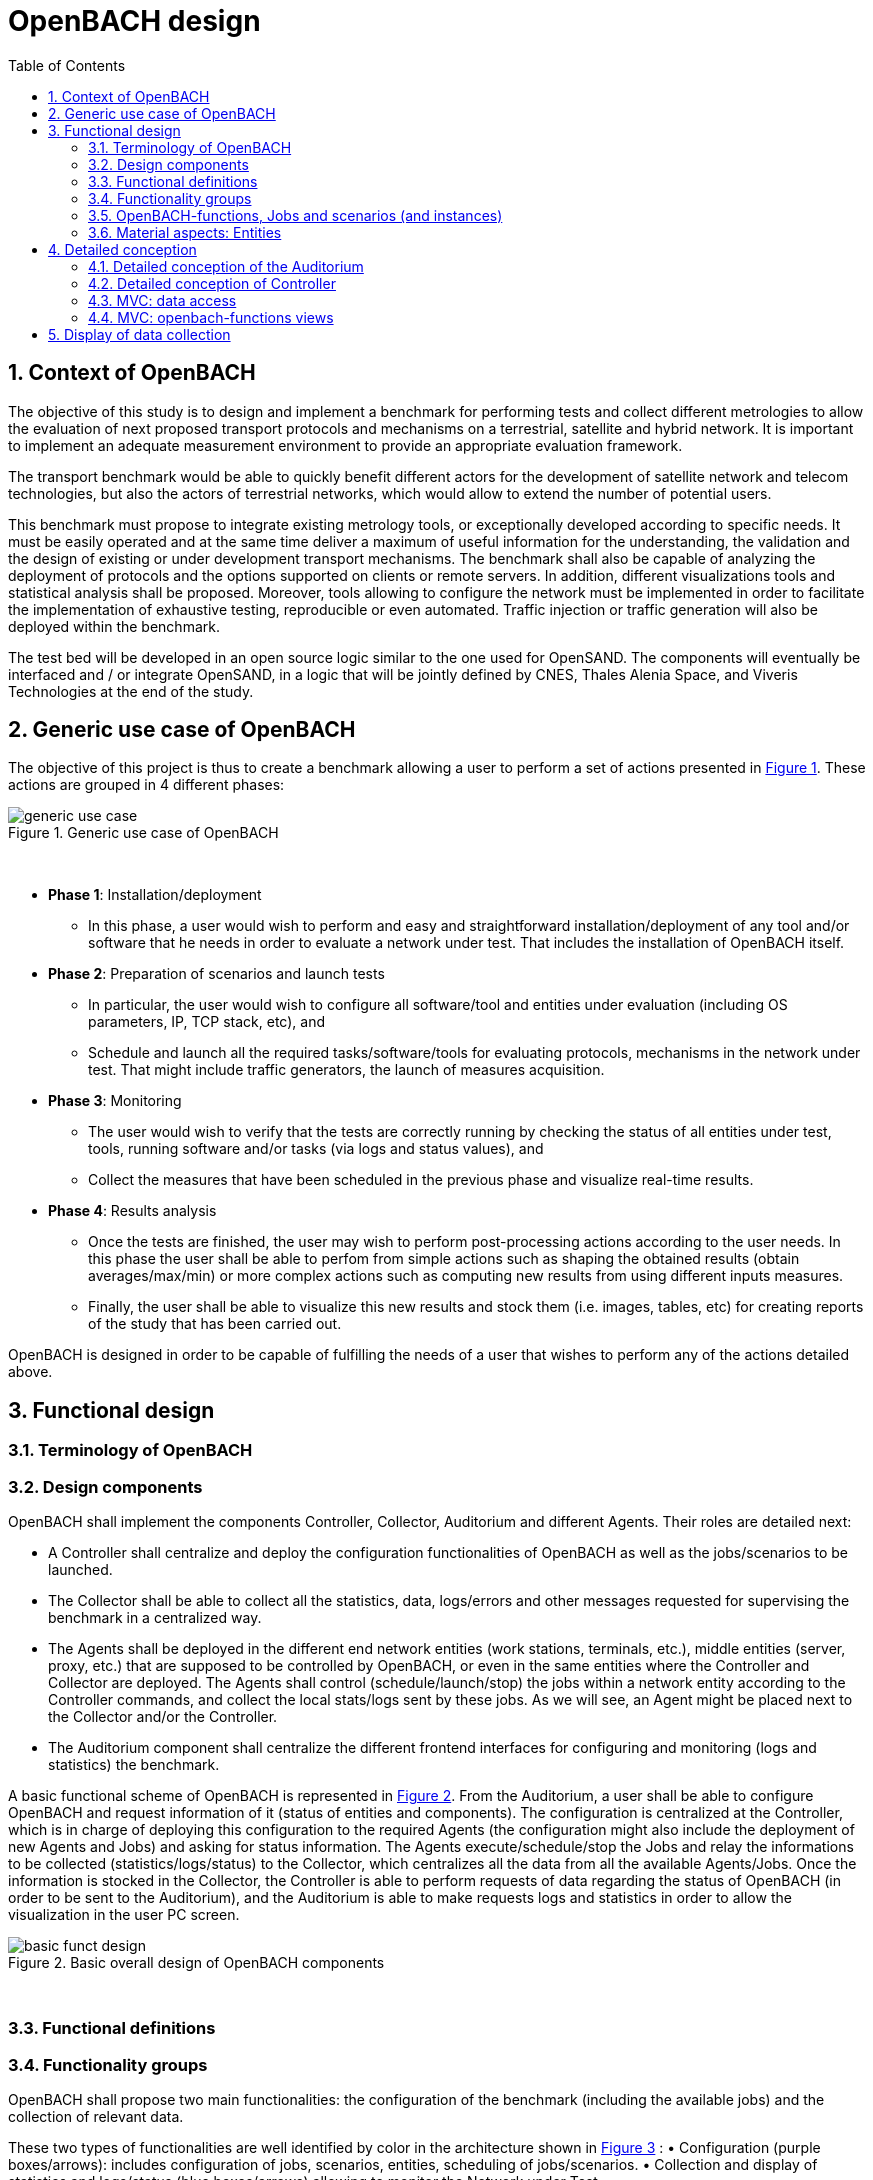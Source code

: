 :sectnums:
:sectnumlevels: 3

= OpenBACH design
:toc:
:imagesdir: images
:doctype: book
:source-highlighter: coderayz
:listing-caption: Listing
// Uncomment next line to set page size (default is Letter)
:pdf-page-size: A4

== Context of OpenBACH
The objective of this study is to design and implement a benchmark for performing tests and collect different metrologies
to allow the evaluation of next proposed transport protocols and mechanisms on a terrestrial, satellite and hybrid network.
It is important to implement an adequate measurement environment to provide an appropriate evaluation framework.

The transport benchmark would be able to quickly benefit different actors for the development of satellite network
and telecom technologies, but also the actors of terrestrial networks, which would allow to extend the number of potential users.

This benchmark must propose to integrate existing metrology tools, or exceptionally developed according to specific
needs. It must be easily operated and at the same time deliver a maximum of useful information for the understanding,
the validation and the design of existing or under development transport mechanisms. The benchmark shall also be capable
of analyzing the deployment of protocols and the options supported on clients or remote servers. In addition, different
visualizations tools and statistical analysis shall be proposed. Moreover, tools allowing to configure the network must
be implemented in order to facilitate the implementation of exhaustive testing, reproducible or even automated. Traffic
injection or traffic generation will also be deployed within the benchmark.

The test bed will be developed in an open source logic similar to the one used for OpenSAND. The components will eventually
be interfaced and / or integrate OpenSAND, in a logic that will be jointly defined by CNES, Thales Alenia Space, and Viveris
Technologies at the end of the study.


== Generic use case of OpenBACH

The objective of this project is thus to create a benchmark allowing a user to perform a set of actions presented in
<<img-generic_use_case>>. These actions are grouped in 4 different phases:
{nbsp} +
[#img-generic_use_case,reftext='Figure {counter:refnum}']
.Generic use case of OpenBACH
image::generic_use_case.png[align="center"]
{nbsp} +

*	*Phase 1*: Installation/deployment
**	In this phase, a user would wish to perform and easy and straightforward installation/deployment of any tool and/or
software that he needs in order to evaluate a network under test. That includes the installation of OpenBACH itself.

*	*Phase 2*: Preparation of scenarios and launch tests
**	In particular, the user would wish to configure all software/tool and entities under evaluation (including OS parameters,
IP, TCP stack, etc), and
**	Schedule and launch all the required tasks/software/tools for evaluating protocols, mechanisms in the network under test.
That might include traffic generators, the launch of measures acquisition.

*	*Phase 3*: Monitoring
**	The user would wish to verify that the tests are correctly running by checking the status of all entities under test, tools,
running software and/or tasks (via logs and status values), and
**	Collect the measures that have been scheduled in the previous phase and visualize real-time results.

*	*Phase 4*: Results analysis
**	Once the tests are finished, the user may wish to perform post-processing actions according to the user needs. In this phase
the user shall be able to perfom from simple actions such as shaping the obtained results (obtain averages/max/min) or more complex
 actions such as computing new results from using different inputs measures.
**	Finally, the user shall be able to visualize this new results and stock them (i.e. images, tables, etc) for creating reports
of the study that has been carried out.

OpenBACH is designed in order to be capable of fulfilling the needs of a user that wishes to perform any of the actions detailed above.



== Functional design

=== Terminology of OpenBACH

=== Design components

OpenBACH shall implement the components Controller, Collector, Auditorium and different Agents. Their roles are detailed next:

*	A Controller shall centralize and deploy the configuration functionalities of OpenBACH as well as the jobs/scenarios to be
launched.
*	The Collector shall be able to collect all the statistics, data, logs/errors and other messages requested for supervising
the benchmark in a centralized way.
*	The Agents shall be deployed in the different end network entities (work stations, terminals, etc.), middle entities
(server, proxy, etc.) that are supposed to be controlled by OpenBACH, or even in the same entities where the Controller
and Collector are deployed. The Agents shall control (schedule/launch/stop) the jobs within a network entity according to
the Controller commands, and collect the local stats/logs sent by these jobs. As we will see, an Agent might be placed next
to the Collector and/or the Controller.
* The Auditorium component shall centralize the different frontend interfaces for configuring and monitoring (logs and
statistics) the benchmark.

A basic functional scheme of OpenBACH is represented in <<img-basic_funct_design>>. From the Auditorium, a user shall be
able to configure OpenBACH and request information of it (status of entities and components). The configuration is centralized
at the Controller, which is in charge of deploying this configuration to the required Agents (the configuration might also
include the deployment of new Agents and Jobs) and asking for status information. The Agents execute/schedule/stop the Jobs
and relay the informations to be collected (statistics/logs/status) to the Collector, which centralizes all the data from
all the available Agents/Jobs. Once the information is stocked in the Collector, the Controller is able to perform requests
of data regarding the status of OpenBACH (in order to be sent to the Auditorium), and the Auditorium is able to make requests
logs and statistics in order to allow the visualization in the user PC screen.

[#img-basic_funct_design,reftext='Figure {counter:refnum}']
.Basic overall design of OpenBACH components
image::basic_funct_design.png[align="center"]
{nbsp} +

===	Functional definitions
===	Functionality groups

OpenBACH shall propose two main functionalities: the configuration of the benchmark (including the available jobs) and the
collection of relevant data.

These two types of functionalities are well identified by color in the architecture shown in <<img-funct_design>> :
•	Configuration (purple boxes/arrows): includes configuration of jobs, scenarios, entities, scheduling of jobs/scenarios.
•	Collection and display of statistics and logs/status (blue boxes/arrows) allowing to monitor the Network under Test.


[[section-func_blocks, Functional blocks per component]]
====	Functional blocks per component
Below, we list the functional blocks per component as well as the types of data flows between them that OpenBACH shall
implement. The functional architecture is shown in <<img-funct_design>>.

[#img-funct_design,reftext='Figure {counter:refnum}']
.Design of OpenBACH components
image::funct_design.png[align="center"]
{nbsp} +

The Auditorium shall implement several frontends, one per type of display:

*	Two frontends for the configuration of OpenBACH:
**	Web interface-based: a user web interface allowing to configure and schedule the available Jobs/scenarios
of OpenBACH
**	Python scripts-based: allowing also to configure/schedule the available Jobs on each Agent from a Linux shell
terminal. The access to this frontends demands advanced users rights.

*	Two frontends (web interface-based) for displaying real-time data:

**	A dashboard frontend for log messages allowing to get, filter and show the collected logs of the benchmark.
**	A dashboard frontend for real-time statistics allowing to display the collected metrics.
*	A frontend for plotting offline and post-processed data (web interface-based).

The Controller shall implement:

*	A backend: a web server allowing to listen for user interface requests (from frontend) regarding the deployment,
 the configuration and the scheduling of OpenBACH (i.e. Agents, Jobs, Jobs instances, scenarios and scenarios instances),
as well as requests regarding OpenBACH information and status from Agents. These requests are performed using the
“openbach-functions”. The Backend might be able to process itself some of the “openbach-functions” regarding information
of Agents/Jobs, other “openbach-functions” need an action from the Agent side (configure/launch a Job instance, send
updated information/status, etc.). In the latter case, the Backend shall use a daemon called openbach-conductor (see below).
*	A daemon (openbach-conductor): it is in charge of taking the demands of the Backend (under the form of “openbach-functions”),
and communicate them to the Agent by means of Ansible (SSH).

The Agent shall implement:

*	A Control-Agent: It shall be able to configure and execute/schedule/stop different Job instances depending on the Controller
commands (openbach-functions). It also shall be able to get status/information of the Agent itself and the available Jobs, as
well as the Job instances status.
*	A Collect-Agent: it shall allow to collect statistics/data and logs from the different running Job instances of the Agent and
relay them to the Collector and locally store them. It also shall be able to send the status/information obtained by the
Control-Agent.
*	Job instances: One or several executions of a Job configured with a set of parameters. A job instance might be able to perform
different tasks and/or to collect statistics to be sent. They might be started/stopped (e.g. start/stop a ping), activated/deactivated
(e.g. iptables rules), etc. Different types of Jobs are differentiated within OpenBACH depending on the tasks that performs, such
as administration tasks or telecom/network related tasks.

The Collector shall implement:

*	A stats collector daemon: it shall centralize the data/statistics collection received from the Agents and store them into data
storages.
*	A logs collector: it shall centralize the log messages collection received from the Agents and store them into data storages.



=== OpenBACH-functions, Jobs and scenarios (and instances)

The comprehension of these main terms is one of the keys to well understand the OpenBACH design described herein and in particular,
the way to configure the benchmark.

Besides the definition of each term (see Table 3 at the beginning of section 5), the purpose of this section is to explain the
relationship between this terms.

As it has been previously explained, the Jobs are the groups of tasks (under the form of scripts) that are deployed in the Agents.
An execution of this script configured with a set of parameters is known as a Job instance (a process launched by the Agent in the
same machine). The jobs instances are scheduled with in a scenario instance and by means of the openbach-functions (ofunc). However,
not all openbach-functions aim at perfoming tasks regarding the job instances; some are related to the installation of Agents, Jobs, etc.

From the controller point of view (<<img-dev_controller>>), the Controller owns the openbach-function (identified by a type and a name),
different scenarios (identified by his name, and allowing to specify different variables) and a scheduler. The scenario owns a group of
ordered openbach-functions (identified by a position id). This openbach-function might own "wait_for" elements, which are able to add
execution dependencies to the openbach-function (i.e. the openbach-function will be launched only when a specific openbach-function
instance has been launched or when a specific job instance has finished).

The scenario instance is defined as a scenario with a date and an id, and it is composed of :

* a group of scheduled openbach-functions instances, which are defined as the ordered openbach-function with all the required arguments
and a date (equal to the date of the scenario plus the offset).
* one/or more "while instances" allowing to implement the "wait_for" elements.  The while must keep sleeping while the out conditions allowing to execute
a specific (or a group of) openbach-function instance is not fulfilled.

The scheduler of the Controller is in charge of launching the scenario instance with all the openbach-function instances.

[#img-dev_controller,reftext='Figure {counter:refnum}']
.Relationship between scenario instances and openbach-functions in the Controller
image::uml_dev_controller.png[align="center"]
{nbsp} +

From the Agent point of view (<<img-agent_dev>>), the controller owns also a scheduler, the Jobs that are installed in the Agent,
defined by a job name and a description of the job. The scheduler is in charge of launching the Job instances, which are defined
as the Jobs with a date of execution, an id and the arguments. Finally, each Job instance shall be associated to a scenario instance
context represented by an id.

[#img-agent_dev,reftext='Figure {counter:refnum}']
.Organisation of Jobs ans Job instances in the Agent
image::uml_agent_dev.png[align="center"]
{nbsp} +

The steps that shall be performed to schedule and launch the job instance by means of the scenario and the openbach-functions are
described below and represented in <<img-chain_sce>>.

[#img-chain_sce,reftext='Figure {counter:refnum}']
.Steps to launch a Job instance via the scenario and the openbach-functions concepts
image::chain_scenario.png[align="center"]
{nbsp} +

1.	(action 1) A user choses to launch a scenario instance from the web browser (web HMI) or the shell terminal (scripts).
The request shall thus be sent via the configuration frontends (action 2). For that, the scenario shall be already created
by the user and available in the backend data base.
2.	(action 3-4) The configuration frontend shall send a request to the backend for launching the scenario instance (via HTTP).
3.	(action 5-6) The backend shall transfer to the openbach-conductor the order of launching the openbach-function to start the scenario
instance.
4. (action 7) When the scenario instance is launched, the openbach-function instances that are defined within the scenario shall be
launched/scheduled by the openbach-conductor. Some of them might imply performing tasks in the Agent, and others in the backend
(e.g. install an Agent). In fact,the openbach-functions shall specify when to launch the job instance in the Agent with respect
to a “reference starting time” of the scenario instance plus an increment delta/offset (∆)
5.	(action 8-9) (if at least one of these functions specifies to perform a task in the Agent) The openbach-conductor shall send the order
to the Agent via Ansible.
6.	(action 10-11) The Agent shall schedule the job instance when it receives the order of scheduling the job instance from
the Controller (openbach-conductor).
7.	(actions 12) The launch of the Job instance is performed by the scheduler of the Control-Agent (when time = “reference
starting time” + ∆, i.e. a “reference starting time” of the scenario instance plus an increment (∆) parameter).

The “reference starting time” of a scenario instance is the time at which the scenario instance shall be launched in the backend.

====	Functional definitions of a Scenario/Scenario instance
The scenario instance is managed by the backend in the Controller and centralizes the status of all the job instances received
from Agents through the Collector and the status of other openbach-functions (ofunc) (e.g. install job/agent). The states of a scenario instance are described below (see <<img-states_sce>>, where highlighted in black we detail the states in normal conditions and in blue those states that are used when external actions (stop/unschedule from user) or errors happen):

*	*scheduling*: when a user decides to launch a scenario, the Controller starts scheduling locally some ofunc and deploying all
the commands (via the openbach-functions)  to the different Agents.
*	*scheduled*: when the Controller receives the ok status from all Agents involved in the scenario instance and he has been able
to schedule its own ofunc. It means also that all jobs instance (job-i) have been correctly scheduled in the Agents.
*	*scheduling error*: if one of the Agents has not been able to schedule a job instance or the Controller has not been able to
schedule an ofunc, the backend will then unschedule all the job instances in all the Agents and the ofunc.
*	*unscheduling*: this state is used when the scenario instance must be unscheduled, either because a scheduling error occurred
or because once everything is scheduled (state “scheduded”), the user decides to unschedule the scenario instance.
*	*unscheduling out of control*: when at least one of the job instances or openbach-function was not correctly unscheduled (e.g.
because the agent does not respond; etc.). In that case, OpenBACH is not able to recover the control of the scenario instance and
it activates a flag “out of control” and continues with the scenario instance until it is finished (all job instances finished).
At this point, the user could manually restart the machines/agents or kill the desired job instances processes.
*	*unscheduled*: if all job instances and ofunc where successfully unscheduled. The scenario instance is considered over and suppressed.
*	*running*: a scenario instance is considered in this state when at least one of the job-i/ofunc is still running. It keeps
running while all job-i/ofunc and the Agents send an ok/running status, or if the user decides to stop it, or if the end time
is reached.
*	*running error*: when one Agent or a job-i/ofunc send an error status. If the error is considered not critical, the scenario
might keep running. If it is considered critical, the scenario instance should go to the “stopping” state.
*	*stopping*: in this state, the backend tries to stop the scenario instance (and thus all job-i/ofunc running/scheduled).
*	*stopping out of control*: similarly to the case of “unscheduling out of control”, this means that the backend was not able
to stop everything. It then activates the flag ‘out of control” and comes back to the “run” state until the scenario instance
is finished.
*	*finished*: when the end time of the scenario instance is reached with the flag out of control not activated, meaning the
scenario instance is correctly finished.
*	*finished error*: when the end time of the scenario instance if reached with the flag out of control activated, meaning
there has been a problem.

[#img-states_sce,reftext='Figure {counter:refnum}']
.Basic states diagram of scenario instance
image::basic_states_scenario.png[align="center"]
{nbsp} +

[#img-states_sce,reftext='Figure {counter:refnum}']
.States diagram of scenario instance
image::states_scenario.png[align="center"]
{nbsp} +

====	Functional definitions of a Job/Job instance
The job instance is managed by the Agent. The states of a Job instance (job-i) are described below (<<img-states_job>>):

* *scheduling*: when the order from the Controller is received, the Agent schedules the job-i.
* *scheduled*: when a job-i has been correctly scheduled in the Agent.
* *scheduling error*: if the Agent have not been able to schedule the job instance, it should send a nok to the Controller.
* *unscheduling*: this state is used when the job-i must be unscheduled because an order from the Controller is received to
do so.
* *unscheduling out of control*: when the job-i was not correctly unscheduled. In that case, OpenBACH is not able to recover
the control of the job instance and it activates a flag “out of control” and goes back to the state “running” until it is
finished. At this point, the user could manually restart the machines/agent or kill the job instances.
* *unscheduled*: if the job instance was successfully unscheduled. The job-i is considered over and suppressed.
* *execution*: when the launch time of the job-i is reached. Depending on the type of the job (persistent or not persistent),
the next state is “run” or “finished”.
* *running*: when a job is of the type persistent, it keeps running until a stop is scheduled, or if the end time is reached.
* *execution error*: when a job-i has not been correctly executed.
* *running error*: when the job-i gets an error exception. If the error is considered not critical, the job-i might keep
running. It is considered critical, the job-i should go to the “stopping” state. The way to treat the errors is carried out
by the job-I itself. Therefore, a correct treatment of the errors shall be performed when developing jobs.
* *stopping*: in this state, either the job-i tries to stop itself or it is stopped by the Agent (e.g.: if a stop order is
scheduled or reveived from the Controller)
* *stopping out of control*: similarly to the case of “unscheduling out of control”, this means that the end or the job-i
itself were not able to stop the job-i. It then activates the flag “out of control” and comes back to the “run” state until
the job-i is finished.
* *finished*: when the end time of the job-i is reached or it is stopped.

[#img-states_sce,reftext='Figure {counter:refnum}']
.Basic states diagram of job instance
image::basic_states_job.png[align="center"]
{nbsp} +

[#img-states_job,reftext='Figure {counter:refnum}']
.States diagram of a job instance
image::states_job.png[align="center"]
{nbsp} +

=====	Job types
NOTE: TBD (CNES/TAS/Viveris)

The Jobs can be classified in different types depending on its purpose and types of actions that they aim at performing.

First of all, it has been highlighted the need of separation between Jobs related to administration tasks (herein called
admin), the Jobs related to the telecommunications domain which are the core of OpenBACH, and other job organised by project.

The admin Jobs shall be separated among generic administration, OpenBACH administration and the acquisition of administration
statistics, while the Telecommunication/networking Jobs shall be separated depending on the OSI layer they are related to.


=== Material aspects: Entities

The following section describes the deployment of OpenBACH in different entities. In particular, Figure 9 shows the architecture
and the components of the proposed design. An example of network topology where OpenBACH could be deployed is available at
the top-left corner of the figure. In such topology, the network entities are interconnected by means of heterogeneous physical
links (satellite, terrestrial, LTE, WiFi, etc.).

The scheme also shows the components of OpenBACH, the functions (and the associated functional blocks), the entities (servers,
work stations, etc.) where the components are deployed, and a management network (recommended but optional) allowing the
interaction between these components.

==== Types of entities
Five types of entities (identified as grey boxes in the figure) are defined in the <<img-entity_arch>> OpenBACH design: network
entities, user entity, controller entity, collector entity and auditorium entity.

*	A “network entity” is defined as any machine, server, or workstation, able of hosting a Linux OS (and possibly Windows OS in
further evolutions of OpenBACH) and an OpenBACH Agent component. Some examples of roles performed by these “network entities”
are: a user terminal, a server, a proxy, a gateway, a satellite terminal, a terrestrial base station.
*	A “controller entity” is defined as any machine, server, or workstation, able of hosting a Linux OS where the Controller is
deployed.
*	A “collector entity” is defined as any machine, server, or workstation, able of hosting a Linux OS where the Collector is deployed.
*	An “auditorium entity” is defined as any machine, server, or workstation, able of hosting a Linux OS where the different
frontends of the Auditorium are deployed.
*	Finally, the “user entity” is defined as any personal computer (or workstation) from which a user would be capable of supervising
and interacting with OpenBACH. This entity requires at least a shell terminal access and a web browser (Firefox or Chrome) for
accessing the OpenBACH interfaces.

For the sake of simplicity, the Collector, the Controller and the Auditorium might be deployed in the same entity.

[#img-entity_arch,reftext='Figure {counter:refnum}']
.Architecture, components and interfaces of OpenBACH
image::entity_arch.png[align="center"]
{nbsp} +

====	Functional blocks per entity


Below, we list the functional blocks, types of storage and components for each considered entity that OpenBACH shall implement:

*	A « Network entity » shall have:
**	An Agent :
***	A Control-Agent
**	A Collecting agent
***	Jobs (deployed) and Instances of Jobs (running/scheduled)
***	A path towards an available data storage: it shall allow to locally store data/logs. It is useful for offline scenarios where
the network entity is not accessible during the tests (e.g.: when a management network is not available).

*	The « Collector entity »  shall have:
**	A Collector daemon for statistics and status information.
**	A Collector daemon for log messages
**	A data base for storing logs.
**	A data base for storing statistics/data.

*	A « Controller entity » shall have:
**	A backend (web server)
**	A daemon (openbach-conductor).
**	A data Storage managed by the backend for storing information related to the benchmark (available agents and entities information,
information of jobs available, status of Jobs instances, scenarios, etc).

*	An “Auditorium entity” shall have several frontends: one per type of display (configuration of benchmark, statistics display and
logs display). In particular:
**	A frontend of configuration (web interface)
**	A python scripts interface
**	A dashboard frontend for real-time statistics dashboard (web interface)
**	A dashboard frontend for real-time log messages (web interface)
**	A frontend for plotting offline and post-processed data (web interface).


*	A « User entity » shall dispose of:
**	A web browser (Chrome/Firefox) client to access the different available frontends, i.e.:
***	Configuration web interface
***	Real-time statistics
***	Logs/errors/status
***	Post-processing or offline statistics
**	Linux/Unix shell terminals for jobs/scenarios configuration (related to the Python script frontend).


==	Detailed conception
=== Detailed conception of the Auditorium
====	Configuration frontends

Herein, we describe the design of the configuration frontends, and in particular the available supervision functions allowing to
configure OpenBACH and the different jobs/scenarios. On the other hand, the design and requirements of the other OpenBACH frontend,
i.e. those aiming at displaying the statistics/data and the log messages, are detailed in section <<section_display>> (after the
description design of the Collector and the Agents). This order is preferable since it makes the comprehension of the chosen solution
easier as well as the provided requirements of the frontends.

By means of the configuration frontends, the user shall be able to ask for different types of information regarding Agents and Jobs,
in particular, the user shall be able to ask for:

*	the list of Agents installed and their status (running/not running)
*	the list of Jobs that might be installed in an Agent (i.e. available for installation in OpenBACH). This might help a user decide
the jobs that can be installed.
*	the list of jobs available in each Agent (not necessarily running, only available)
*	the list of job instances  per Job that are scheduled/started for each Agent.
*	The scenarios available.
*	The list of scenario instances scheduled/started and their status.

This information is used by the user to have an update knowledge of the benchmark, so that he would be able to correctly perform
different tasks. The tasks that a user shall be able to carry out are:

*	Install/uninstall Agents in the network entities. The procedure for installing new Agents is explained in section <<install-agent>>
(TBD)  and in the wiki OpenBACH (http://opensand.org/support/wiki/doku.php?id=openbach:manuals:index).
*	Install/remove a job to/from an Agent
*	Schedule/start/stop a job instance in an Agent with different configuration parameters.
*	Create/delete/modify scenarios.
*	Start/stop a scenario instance over different Agents.
*	After the implementation of a new Job performed by a user, the user shall be able to make the Job available for installation.

The configuration frontend will thus serve as user interface, allowing the user to perform different tasks (as detailed above).
These tasks will be performed by calling the “openbach-functions” from the frontend in order to send the request to the core of
the Controller, also known as Backend, which will perform different actions according to the requested tasks. The benchmark shall
implement two different configuration frontends, one for basic users, which will perform different tasks through the web interface,
and a second frontend, based on python scripts, allowing for more flexibility and implemented for advanced users.

In order to maximize the evolutivity and the clarity of the backend implementation, both frontends shall be able to call/use the
same functions implemented in the backend. For this reasons, we propose a backend based on web services.

The communication between the Backend and the configuration frontends shall be carried out via an HTTP Restful API.

All the responses of the backend shall be implemented in JSON format.

=====	Web interface (Basic user)
In this section, we list some of the requirements that the frontend shall implement.

The web interface dedicated to configuration of the benchmark shall:

*	Display the status of the registered network entities (with Agents) and the collector.
*	Display the available jobs per Agent and their status.
*	Be able to configure, launch/schedule/stop the Jobs instances within a scenario.
*	Configure, display and launch/schedule/stop the available scenarios instances (by means of the openbach-function of the backend).
*	Be able to activate/deactivate/display the available statistics.
*	Be able to activate/deactivate/display the logs (and change the log level).

===== Python scripts (Advanced users)
NOTE: To modify

===	Detailed conception of Controller

The Controller is in charge of centralizing and deploying the configuration of OpenBACH, the Agents the Jobs and scenarios and
commands the Agents to schedule the Jobs instances to be launched within a scenario instance.

As it can be observed in <<img-controller_design>> (and previously detailed, see section <<section-func_blocks>>), the controller
shall implement different functional blocks. It mainly consists of a backend for controlling the main tasks and their configuration,
a daemon (openbach-conductor) to interact with the Agents and a data storage for saving information related to OpenBACH (status,
profiles, users, scenarios, etc.).

[#img-controller_design,reftext='Figure {counter:refnum}']
.Controller design: Backend and interfaces
image::controller_design.png[align="center"]
{nbsp} +

====	Backend
The backend design shall follow the Model-View-Controller (MVC) architectural pattern (as represented <<section-func_blocks>>) since
it allows a proper separation between the user-interface and the substance of the application.

In <<section-func_blocks>>, we can observe that a webserver (e.g. Apache or Nginx) shall be set up in front of the MVC pattern in
order to handle the user requests (from frontend) before passing those requests that require application logic.

The controller (of the MVC architecture) shall be in charge of receiving inputs and data from user and convert them to commands for
the views. The model shall be in charge of managing and accessing the database and the view shall contain the ways to set, compute
or manipulate information in order to send an output representation of required data.

In summary, the controller (of the MVC architecture) receives an action and data from the webserver (pushed by the user). It then
sends the data to the correct view (i.e. function), depending on the request. The view works with the model to get the appropriate
data under objects format and handles these objects in order to perform the required actions and create an output (response) to the user.

The views are the way to execute the “openbach-functions”, which are implemented in the openbach-conductor. Through these functions, the backend views shall be able to:
*	add/install (delete/remove) Agents and Jobs to/from the benchmark
*	list the available Agents and the available jobs per Agent.
*	create/modify/delete a scenario.
*	configure/launch/stop scenario instances.
*	List the available scenario and scenario instances and their status.
*	send commands of schedule/start/stop of Jobs instances to the corresponding Agents .
*	list the scheduled/started job instances and their status.

====	Ansible for communication Controller-Agent

The installation of an Agent or a Job requires the transmission of files (scripts, daemon files, configuration files, etc.), the
installation of dependencies (python, apt-get, software, etc.) and other needs such as the installation of a ntp client for
synchronizing the network entity. There are several off-the-shelf frameworks available in open-source allowing for application
deployment and configuration management (see annex in section 17 for a comparison of different solutions). The Ansible solution has
been retained because it is a simple and flexible tool that gives you the ability to automate common tasks, deploy applications and
launch commands in different hosts from a centralized entity (in our case the OpenBACH Controller). In particular, Ansible implements
the following features:
*	Ansible is open source and written in Python, which harmonizes with the philosophy of OpenBACH of implementing the Agent and the
Jobs in Python.
*	A scripting system based on YAML syntax, which is easily readable and with a very fast learning.
*	Everything is done via files called "playbook" (YAML syntax). The tasks written in the playbook call the Ansible modules (similar
to libraries) with different arguments (e.g. call the “apt-get” module with the option “build-dependencies” and the name of the package).
*	Ansible is only installed in the Controller. The distant hosts do not need any software requirements/dependencies to be controlled,
except for a SSH access (with the keys for authentication) and Python.
*	When playbook is executed, Ansible connects to the various entities to deploy configuration and start tasks. Thanks to the modules,
Ansible also ensures that any services that are supposed to work/run are correctly running, that a software is installed (e.g.
apt-get install packages), that a task has been performed (i.e. idempotent concept) and that all configuration files are up to date.
The last one is one of the strong points of Ansible.

====	Openbach-conductor
The Backend shall rely on a new functional item, a daemon identified as the openbach-conductor, allowing to:
* launch/manage/control complex scenario instances (over several Agent and with dependencies)
* implement a scheduler in the Controller because though the Agents control/schedule their own tasks, it is necessary also to schedule
the launch of Ansible playbooks (e.g. in case a distant network entity is only accessible at a specific time and not at the moment of
creating the test/scenario).
* avoid time out problems (associated to the webserver) when the time of execution of some playbooks are large (e.g, those installing
 Agents or dependencies, etc…). Thus the backend needs a background process (i.e. a daemon) capable of listening/controlling
 the local post-processing tasks without time constraints.

 It must be highlighted that though the Controller (openbach-conductor) shall be able to process itself some of the “openbach-functions” regarding information
 of Agents/Jobs (stored in its data storage), most “openbach-functions” need an action from the Agent side (configure/launch a Job
 instances, send updated information/status, etc.). For example, as explained latter, the Controller does not schedule the Job instances
 itself, instead, it commands the Agent to perform the scheduling of Jobs instances. The way the backend communicates to the Agents
 is discussed next.

The openbach-conductor shall be thus in charge of listening for commands from the views, building and launching the playbooks
(via SSH to communicate the commands and the tasks to be performed in the Agents).

The commands between the views and the openbach-conductor shall be sent via UNIX sockets.

Finally, it should be highlighted that the choice of Ansible does not add limitations or constraints to the OpenBACH design since it is
developed so that any other protocol/communication would replace Ansible for deploying/configuring OpenBACH with little effort (we do not
talk here about the installation of OpenBACH and its dependencies, where Ansible probes to be an asset).

===	MVC: data access
The model shall handle one database that belongs to the backend, to save user information, agents status (running or not), a jobs list per Agent,
job instances status, scenarios (and scenario instances) information and status, etc. Some of these information are potentially continuously modified
(i.e. job instances status). For updating the status information, the Controller shall implement an openbach-function (see next section) that when
requested (or recursively) sends status information from the Agent to the Collector (via the collecting functions of OpenBACH: i.e. stats and logs). The
Controller must recursively pull these status from the Collector to update its own database.

Finally, the backend database shall implement different user profile types (see section 9).

===	MVC: openbach-functions views
The "openbach-functions views" (kind of an access to the openbach-functions) available in the Controller are implemented in the backend, but the real
implementation of the openbach-functions is available in the openbach-conductor. These functions are summarized in <<img-functions>> and detailed below
(the input JSON contents highlighted in bold are the required ones, the other ones are optional). They are classified in 6 main groups depending on
the object/component they concern to, i.e. the Agents, the Jobs, the Job instances, the scenarios or the scenario instances.


[#img-functions,reftext='Figure {counter:refnum}']
.Openbach-functions classified by categories
image::functions.png[align="center"]
{nbsp} +


First the group 1 of openbach-functions allowing to install, delete, list and modify the available Collectors

.group 1
[frame="topbot",options="header", cols="15%,10%,15%,20%,40%"]
|===
| Function                      | Method      | url                         | Input contents (JSON or Query sting)                                 | Description
| add_collector                 | POST        | /collector                  | *address*, *username*, *password*, *name*, logs_port, stats_port     | Add a new Collector (and install an Agent on it)
| modify_collector              | PUT         | /collector/*address*        | logs_port, stats_port                                                | Modify the Collector (and all the associated Agents)
| del_collector                 | DELETE      | /collector/*address*        |                                                                      | Remove a Collector (but do not uninstall the Agent on it)
| get_collector                 | GET         | /collector/*address*        |                                                                      | Return the informations of this Collector
| list_collectors               | GET         | /collector                  |                                                                      | Return the list of Collectors available
| state_collector               | GET         | /collector/*address*/state  |                                                                      | Return the status of the last commands on the Collector
|===

Second the group 2 of openbach-functions allowing to install, delete, list and update the status of the Agents of the benchmark.

.group 2
[frame="topbot",options="header", cols="15%,10%,15%,20%,40%"]
|===
| Function                      | Method      | url                     | Input contents (JSON or Query sting)                      | Description
| install_agent                 | POST        | /agent                  | *address*, *username*, *password*, *collector_ip*, *name* | Install OpenBACH Agent in a network entity (identified by IP address) and add the Agent information to the Controller database.
| uninstall_agent               | DELETE      | /agent/*address*        |                                                           | Uninstall OpenBACH Agent from a network entity and delete the Agent information from the Controller database.
| list_agents                   | GET         | /agent                  | update                                                    | Return the list of Agents, if update is present and True, this function pulls the last information status from Collector database.
| retrieve_status_agents        | POST        | /agent                  | *addresses*, *action='retrieve_status'*, update           | Verify if the Controller can contact a network entity (with an Agent) and request the Agent to send its status to the Collector.
| assign_collector              | POST        | /agent/*address*        | *collector_ip*                                            | Assign this Collector to the Agent
| state_agent                   | GET         | /agent/*address*/state  |                                                           | Return the status of the last commands on the Agent
|===

Then group 3 of openbach-functions allowing to add/delete a Job to/from the list of available Jobs to install. The function “add_agent” might be used
if a user develops a new Job (or takes a new developed Job from someone) and includes it in the list of possible Jobs to be installed.

.group 3
[frame="topbot",options="header", cols="15%,10%,15%,20%,40%"]
|===
| Function           | Method          | url              | Input contents (JSON or Query string)      | Description
| add_job            | POST            | /job             | *name*, *path*                             | Add a Job to the Jobs list
| del_job            | DELETE          | /job/*job_name*  |                                            | Delete a Job from the Jobs list
| list_jobs          | GET             | /job             |                                            | Return the Jobs list. 
| get_job_stats      | GET             | /job/*job_name*  | *type=stats*                               | Return the statistics produced by a Job.
| get_job_help       | GET             | /job/*job_name*  | *type=help*                                | Return the help of the Job
|===

Then the group 4 of openbach-functions allowing to install/uninstall a Job in a network entity (or Agent) or request/update the Job status (installed or not).

.group 4
[frame="topbot",options="header", cols="15%,10%,15%,20%,40%"]
|===
| Function                    | Method        | url                    | Input contents (JSON or Query string)                                               | Description
| install_jobs                | POST          | /job                   | *addresses*, *names*, *action=’install’*, severity, local_severity                  | Install one or more Jobs (identified by name) in one or more network entities (identified by IP address)
| uninstall_jobs              | POST          | /job                   | *addresses*, *names*, *action=’uninstall’*                                          | Uninstall one or more Jobs (identified by name) from one or more network entities (identified by IP address)
| retrieve_status_jobs        | POST          | /job                   | *addresses*, *action=’retrieve_status'*                                             | Request the agent to send all installed jobs to the Collector.
| list_installed_jobs         | GET           | /job                   | *address*, update                                                                   | List all the installed Job for a network entity (identified by IP address). If update=False or none, the list is by default retrieved from the backend database. If update=true, this function pulls the last information status from Collector database.
| set_job_log_severity        | POST          | /job/*job_name*        | *address*, *severity*, *action='log_severity'*, local_severity, date                | Set a new log severity to the Job.
| set_job_stat_policy         | POST          | /job/*job_name*        | *address*, *severity*, *action='stat_policy'*, stat_name, storage, broadcast, date  | Set the policy for the stats generated by this Job on an Agent (if storage=True, the Collector will store the data in the database, if broadcast=True, the Collector will broadcast the data to the Auditorium).
| state_job                   | GET           | /job/*job_name*/state  | *address*                                                                           | Return the status of the commands on the Installed_Job
| push_file                   | POST          | /file                  | *file*, *path*, *agent_ip*                                                          | Push a file on the Agent.
| state_push_file             | GET           | /file/state            | *filename*, *path*, *agent_ip*                                                      | Return the status of the push of a file on the Agent.
|===

The group 5 of openbach-functions allowing to start/schedule/stop a Job instance in a network entity (or Agent) or request/update the Job instance status.

.group 5
[frame="topbot",options="header", cols="15%,10%,15%,20%,40%"]
|===
| Function                    | Method        | url                       | Input contents (JSON or Query string)                                     | Description
| start_job_instance          | POST          | /job_instance             | *agent_ip*, *job_name*, *instance_args*, *action='start'*, date, interval | Start a Job instance of the Job on the Agent.
| stop_job_instance           | POST          | /job_instance             | *ids*, *action=’stop’*, date                                              | Stop one or more job instances using their instance id.
| restart_job_instance        | POST          | /job_instance/*id*        | *instance_args*, *action=’restart’*, date, interval                       | Stop then start an Instance. If instance_args is an empty list, the new Job instance will have the same arguments as the old one.
| watch_job_instance          | POST          | /job_instance/*id*        | *action='watch'*, date, interval, stop                                    | Request the agent to send the status of a Job instance (scheduled, running or not running) to the Collector.
| list_job_instances          | GET           | /job_instance             | *address* (but can be multiple), update                                   | Return the list of the Job instances for the Agent. If update=False or none, the list is by default retrieved from the backend database. If update=true, this function pulls the last information status from Collector database.
| status_job_instance         | GET           | /job_instance/*id*        | update                                                                    | Return the information of a Job Instance. If update=False or none, the status is by default retrieved from the backend database. If update=true, this function pulls the last status from Collector database.
| state_job_instance          | GET           | /job_instance/*id*/state  |                                                                           | Return the state of the commands on the Job_Instance
| kill_all                    | POST          | /job_instance             | *action=kill*, date                                                       | Stop all the scenario instance, job instances and watchs.
|===

The group 6 of openbach-functions allowing to create/delete/show/modify a scenario of the backend.

.group 6
[frame="topbot",options="header", cols="15%,10%,15%,20%,40%"]
|===
| Function            | Method        | url               | Input contents (JSON or Query string) | Description
| create_scenario     | POST          | /scenario         | *scenario_json*, project_name         | Create OpenBACH scenario.
| del_scenario        | DELETE        | /scenario/*name*  |                                       | Delete OpenBACH scenario. The Scenario deleted is the one that is not associated to a Project, use the other route otherwise.
| modify_scenario     | PUT           | /scenario/*name*  | *scenario_json*, project_name         | Replace the json of the scenario identifed by the given id.
| get_scenario        | GET           | /scenario/*name*  |                                       | Return the json of the scenario identified by the given id. The Scenario getted is the one that is not associated to a Project, use the other route otherwise.
| list_scenarios      | GET           | /scenario         |                                       | List all available scenarios.
|===

The group 7 of openbach-functions allowing to start/stop a scenario instance and request for a list of scenario instance status.

.group 7
[frame="topbot",options="header", cols="15%,10%,15%,20%,40%"]
|===
| Function                      | Method        | url                                          | Input contents (JSON or Query string)      | Description
| start_scenario_instance       | POST          | /scenario_instance                           | *scenario_name*, *arguments*, date         | Start a scenario instance. The Scenario should not be associated to a Project, use the other route for that.
| stop_scenario_instance        | POST          | /scenario_instance/*scenario_instance_id*    | date                                       | Stop a scenario instance.
| list_scenario_instances       | GET           | /scenario_instance                           |                                            | List all the scenario instances.
| status_scenario_instance      | GET           | /scenario_instance/*scenario_instance_id*    |                                            | Return the status of the scenario instance
|===

And finally, the group 8 of openbach-functions allowing to 

.group 8
[frame="topbot",options="header", cols="15%,10%,15%,20%,40%"]
|===
| Function                      | Method        | url                                                                                       | Input contents (JSON or Query string) | Description
| add_project                   | POST          | /project                                                                                  | *project_json*                        | Add a new Project
| modify_project                | PUT           | /project/*project_name*                                                                   | *project_json*                        | Modify an existant Project
| del_project                   | DELETE        | /project/*project_name*                                                                   |                                       | Delete a Project
| get_project                   | GET           | /project/*project_name*                                                                   |                                       | Get a specific Project
| list_projects                 | GET           | /project/                                                                                 |                                       | Get all Projects
| create_scenario               | POST          | /project/*project_name*/scenario                                                          | *scenario_json*                       | Create OpenBACH scenario for this Project.
| del_scenario                  | DELETE        | /project/*project_name*/scenario/*scenario_name*                                          |                                       | Delete OpenBACH scenario of this Project.
| modify_scenario               | PUT           | /project/*project_name*/scenario/*scenario_name*                                          | *scenario_json*                       | Replace the json of the scenario identifed by the given id.
| get_scenario                  | GET           | /project/*project_name*/scenario/*scenario_name*                                          |                                       | Return the json of the scenario identified by the given id.
| list_scenarios                | GET           | /project/*project_name*/scenario                                                          |                                       | List all available scenarios for this Project.
| list_scenario_instances       | GET           | /project/*project_name*/scenario_instance                                                 |                                       | List all the scenario instances of this Project
| start_scenario_instance       | POST          | /project/*project_name*/scenario/*scenario_name*/scenario_instance                        | *args*, date                          | Start a scenario instance.
| stop_scenario_instance        | POST          | /project/*project_name*/scenario/*scenario_name*/scenario_instance/*scenario_instance_id* | date                                  | Stop a scenario instance.
| list_scenario_instances       | GET           | /project/*project_name*/scenario/*scenario_name*/scenario_instance                        |                                       | List all the scenario instances of this Scenario
| status_scenario_instance      | GET           | /project/*project_name*/scenario/*scenario_name*/scenario_instance/*scenario_instance_id* |                                       | Return the status of the scenario instance
|===


==	Display of data collection
